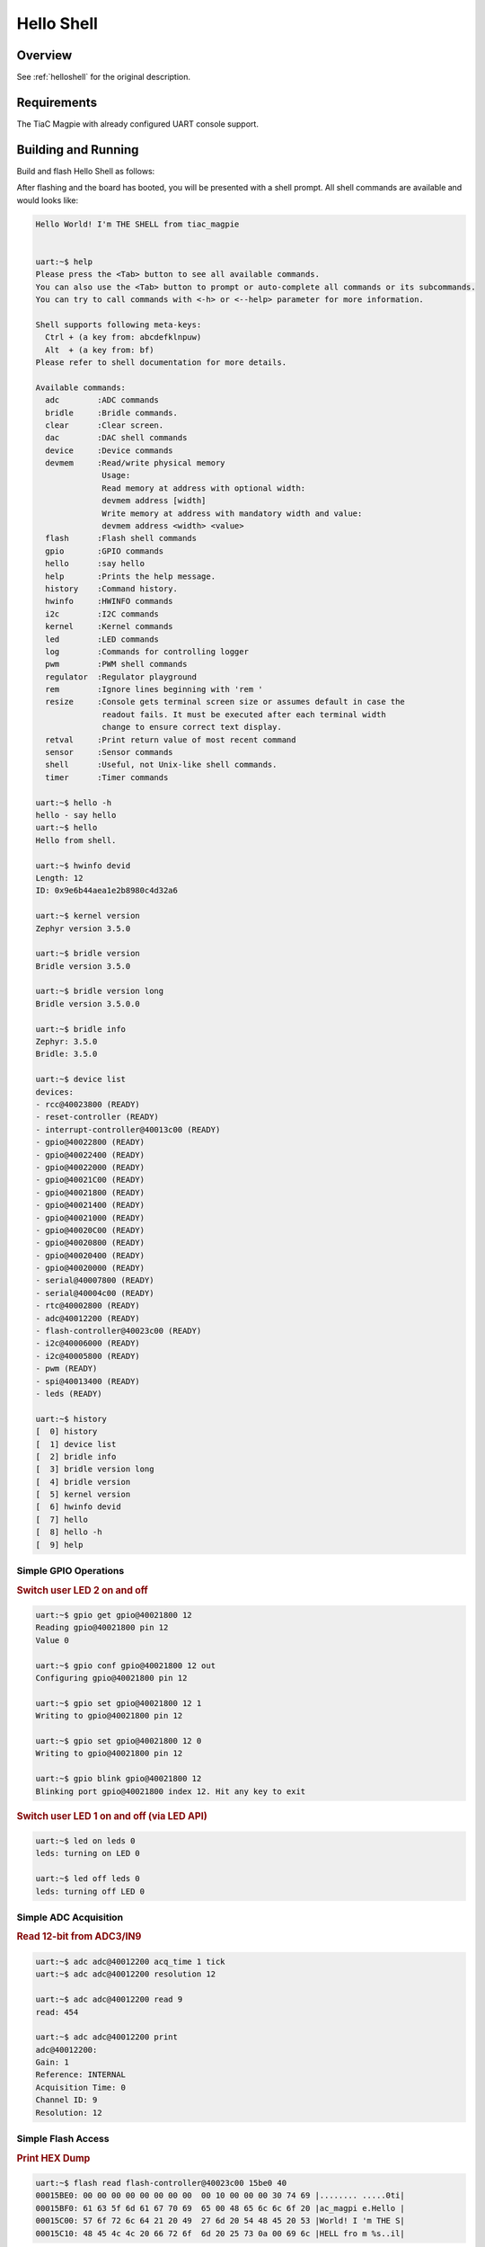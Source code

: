 .. _tiac_magpie_led_helloshell-sample:

Hello Shell
###########

Overview
********

See :ref:`helloshell` for the original description.

.. _tiac_magpie_led_helloshell-sample-requirements:

Requirements
************

The TiaC Magpie with already configured UART console support.

Building and Running
********************

Build and flash Hello Shell as follows:

.. zephyr-app-commands::
   :app: bridle/samples/helloshell
   :build-dir: helloshell-tiac_magpie
   :board: tiac_magpie
   :west-args: -p
   :goals: build flash
   :host-os: unix

After flashing and the board has booted, you will be presented with a shell
prompt. All shell commands are available and would looks like:

.. code-block:: console

   Hello World! I'm THE SHELL from tiac_magpie


   uart:~$ help
   Please press the <Tab> button to see all available commands.
   You can also use the <Tab> button to prompt or auto-complete all commands or its subcommands.
   You can try to call commands with <-h> or <--help> parameter for more information.

   Shell supports following meta-keys:
     Ctrl + (a key from: abcdefklnpuw)
     Alt  + (a key from: bf)
   Please refer to shell documentation for more details.

   Available commands:
     adc        :ADC commands
     bridle     :Bridle commands.
     clear      :Clear screen.
     dac        :DAC shell commands
     device     :Device commands
     devmem     :Read/write physical memory
                 Usage:
                 Read memory at address with optional width:
                 devmem address [width]
                 Write memory at address with mandatory width and value:
                 devmem address <width> <value>
     flash      :Flash shell commands
     gpio       :GPIO commands
     hello      :say hello
     help       :Prints the help message.
     history    :Command history.
     hwinfo     :HWINFO commands
     i2c        :I2C commands
     kernel     :Kernel commands
     led        :LED commands
     log        :Commands for controlling logger
     pwm        :PWM shell commands
     regulator  :Regulator playground
     rem        :Ignore lines beginning with 'rem '
     resize     :Console gets terminal screen size or assumes default in case the
                 readout fails. It must be executed after each terminal width
                 change to ensure correct text display.
     retval     :Print return value of most recent command
     sensor     :Sensor commands
     shell      :Useful, not Unix-like shell commands.
     timer      :Timer commands

   uart:~$ hello -h
   hello - say hello
   uart:~$ hello
   Hello from shell.

   uart:~$ hwinfo devid
   Length: 12
   ID: 0x9e6b44aea1e2b8980c4d32a6

   uart:~$ kernel version
   Zephyr version 3.5.0

   uart:~$ bridle version
   Bridle version 3.5.0

   uart:~$ bridle version long
   Bridle version 3.5.0.0

   uart:~$ bridle info
   Zephyr: 3.5.0
   Bridle: 3.5.0

   uart:~$ device list
   devices:
   - rcc@40023800 (READY)
   - reset-controller (READY)
   - interrupt-controller@40013c00 (READY)
   - gpio@40022800 (READY)
   - gpio@40022400 (READY)
   - gpio@40022000 (READY)
   - gpio@40021C00 (READY)
   - gpio@40021800 (READY)
   - gpio@40021400 (READY)
   - gpio@40021000 (READY)
   - gpio@40020C00 (READY)
   - gpio@40020800 (READY)
   - gpio@40020400 (READY)
   - gpio@40020000 (READY)
   - serial@40007800 (READY)
   - serial@40004c00 (READY)
   - rtc@40002800 (READY)
   - adc@40012200 (READY)
   - flash-controller@40023c00 (READY)
   - i2c@40006000 (READY)
   - i2c@40005800 (READY)
   - pwm (READY)
   - spi@40013400 (READY)
   - leds (READY)

   uart:~$ history
   [  0] history
   [  1] device list
   [  2] bridle info
   [  3] bridle version long
   [  4] bridle version
   [  5] kernel version
   [  6] hwinfo devid
   [  7] hello
   [  8] hello -h
   [  9] help

Simple GPIO Operations
======================

.. rubric:: Switch user LED 2 on and off

.. code-block:: console

   uart:~$ gpio get gpio@40021800 12
   Reading gpio@40021800 pin 12
   Value 0

   uart:~$ gpio conf gpio@40021800 12 out
   Configuring gpio@40021800 pin 12

   uart:~$ gpio set gpio@40021800 12 1
   Writing to gpio@40021800 pin 12

   uart:~$ gpio set gpio@40021800 12 0
   Writing to gpio@40021800 pin 12

   uart:~$ gpio blink gpio@40021800 12
   Blinking port gpio@40021800 index 12. Hit any key to exit

.. rubric:: Switch user LED 1 on and off (via LED API)

.. code-block:: console

   uart:~$ led on leds 0
   leds: turning on LED 0

   uart:~$ led off leds 0
   leds: turning off LED 0

Simple ADC Acquisition
======================

.. rubric:: Read 12-bit from ADC3/IN9

.. code-block:: console

   uart:~$ adc adc@40012200 acq_time 1 tick
   uart:~$ adc adc@40012200 resolution 12

   uart:~$ adc adc@40012200 read 9
   read: 454

   uart:~$ adc adc@40012200 print
   adc@40012200:
   Gain: 1
   Reference: INTERNAL
   Acquisition Time: 0
   Channel ID: 9
   Resolution: 12

Simple Flash Access
===================

.. rubric:: Print HEX Dump

.. code-block:: console

   uart:~$ flash read flash-controller@40023c00 15be0 40
   00015BE0: 00 00 00 00 00 00 00 00  00 10 00 00 00 30 74 69 |........ .....0ti|
   00015BF0: 61 63 5f 6d 61 67 70 69  65 00 48 65 6c 6c 6f 20 |ac_magpi e.Hello |
   00015C00: 57 6f 72 6c 64 21 20 49  27 6d 20 54 48 45 20 53 |World! I 'm THE S|
   00015C10: 48 45 4c 4c 20 66 72 6f  6d 20 25 73 0a 00 69 6c |HELL fro m %s..il|

Simple I2C Operations
=====================

.. rubric:: Scan I2C bus 2

.. code-block:: console

   uart:~$ i2c scan i2c@40005800
        0  1  2  3  4  5  6  7  8  9  a  b  c  d  e  f
   00:             -- -- -- -- -- -- -- -- -- -- -- --
   10: -- -- -- -- -- -- -- -- -- -- -- -- -- -- -- --
   20: 20 21 -- -- -- -- -- -- -- -- -- -- -- -- -- --
   30: -- -- -- -- -- -- -- -- -- -- -- -- -- -- -- --
   40: 40 41 42 43 44 45 46 -- -- -- -- -- -- -- -- --
   50: -- -- -- -- -- -- -- -- -- -- -- -- -- -- -- --
   60: -- -- -- -- -- -- -- -- -- -- -- -- -- -- -- --
   70: -- -- -- -- -- -- -- --
   9 devices found on i2c@40005800

.. rubric:: Configure GPIO pins on first IO expander to output

.. code-block:: console

   uart:~$ i2c read_byte i2c@40005800 20 0
   Output: 0xc0

   uart:~$ i2c read_byte i2c@40005800 20 3
   Output: 0xff

   uart:~$ i2c write_byte i2c@40005800 20 3 0
   uart:~$ i2c read_byte i2c@40005800 20 3
   Output: 0x0

.. rubric:: Setup GPIO pins on first IO expander to output

* each odd GPIO to high(1)
* each even GPIO to low(0)

.. code-block:: console

   uart:~$ i2c read_byte i2c@40005800 20 1
   Output: 0xff

   uart:~$ i2c write_byte i2c@40005800 20 1 0x55
   uart:~$ i2c read_byte i2c@40005800 20 1
   Output: 0x55

   uart:~$ i2c read_byte i2c@40005800 20 0
   Output: 0x55
